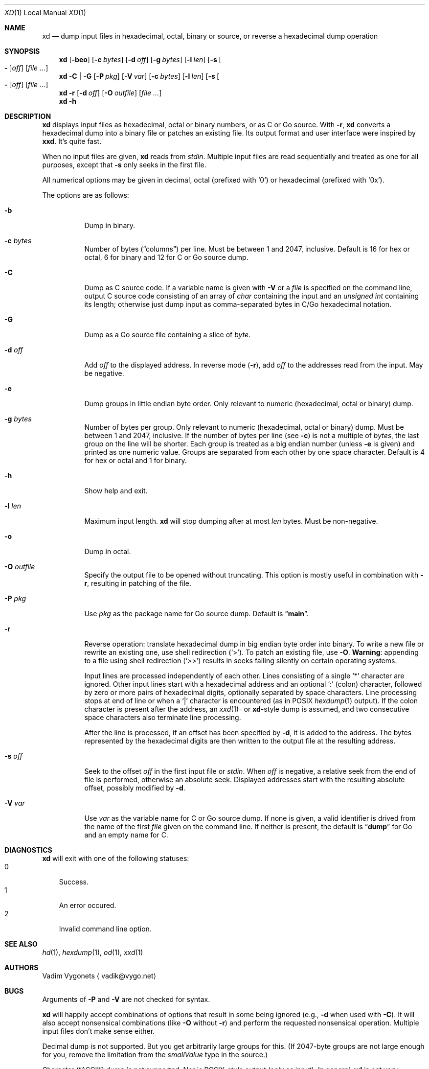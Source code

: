 .\" Copyright 2013 Vadim Vygonets
.\" This program is free software.  It comes without any warranty, to
.\" the extent permitted by applicable law.  You can redistribute it
.\" and/or modify it under the terms of the Do What The Fuck You Want
.\" To Public License, Version 2, as published by Sam Hocevar.  See
.\" the LICENSE file or http://sam.zoy.org/wtfpl/ for more details.
.Dd End of 2013
.Dt XD 1 LOCAL
.Os
.Sh NAME
.Nm xd
.Nd dump input files in hexadecimal, octal, binary or source, or reverse a hexadecimal dump operation
.Sh SYNOPSIS
.Nm
.Op Fl beo
.Op Fl c Ar bytes
.Op Fl d Ar off
.Op Fl g Ar bytes
.Op Fl l Ar len
.Op Fl s Oo Cm - Oc Ns Ar off
.Op Ar file ...
.Nm
.Fl C | G
.Op Fl P Ar pkg
.Op Fl V Ar var
.Op Fl c Ar bytes
.Op Fl l Ar len
.Op Fl s Oo Cm - Oc Ns Ar off
.Op Ar file ...
.Nm
.Fl r
.Op Fl d Ar off
.Op Fl O Ar outfile
.Op Ar file ...
.Nm
.Fl h
.Sh DESCRIPTION
.Nm
displays input files as hexadecimal, octal or binary numbers,
or as C or Go source.
With
.Fl r ,
.Nm
converts a hexadecimal dump into a binary file or patches an
existing file.
Its output format and user interface were inspired by
.Nm xxd .
It's quite fast.
.Pp
When no input files are given,
.Nm
reads from
.Pa stdin .
Multiple input files are read sequentially and treated as one
for all purposes, except that
.Fl s
only seeks in the first file.
.Pp
All numerical options may be given in decimal, octal (prefixed
with
.Ql 0 )
or hexadecimal (prefixed with
.Ql 0x ) .
.Pp
The options are as follows:
.Bl -tag
.It Fl b
Dump in binary.
.It Fl c Ar bytes
Number of bytes
.Dq ( columns )
per line.  Must be between 1 and 2047, inclusive.  Default is 16
for hex or octal, 6 for binary and 12 for C or Go source dump.
.It Fl C
Dump as C source code.  If a variable name is given with
.Fl V
or a
.Ar file
is specified on the command line,
output C source code consisting of an array of
.Vt char
containing the input and an
.Vt unsigned int
containing its length; otherwise just dump input
as comma-separated bytes in C/Go hexadecimal notation.
.It Fl G
Dump as a Go source file containing a slice of
.Vt byte .
.It Fl d Ar off
Add
.Ar off
to the displayed address.  In reverse mode
.Fl ( r ) ,
add
.Ar off
to the addresses read from the input.  May be negative.
.It Fl e
Dump groups in little endian byte order.
Only relevant to numeric (hexadecimal, octal or binary) dump.
.It Fl g Ar bytes
Number of bytes per group.
Only relevant to numeric (hexadecimal, octal or binary) dump.
Must be between 1 and 2047, inclusive.
If the number of bytes per line (see
.Fl c )
is not a multiple of
.Ar bytes ,
the last group on the line will be shorter.
Each group is treated as a big endian number (unless
.Fl e
is given) and printed as one numeric value.
Groups are separated from each other by one space character.
Default is 4 for hex or octal and 1 for binary.
.It Fl h
Show help and exit.
.It Fl l Ar len
Maximum input length.
.Nm
will stop dumping after at most
.Ar len
bytes.  Must be non-negative.
.It Fl o
Dump in octal.
.It Fl O Ar outfile
Specify the output file to be opened without truncating.
This option is mostly useful in combination with
.Fl r ,
resulting in patching of the file.
.It Fl P Ar pkg
Use
.Ar pkg
as the package name for Go source dump.  Default is
.Dq Li main .
.It Fl r
Reverse operation: translate hexadecimal dump in big endian byte
order into binary.  To write a new file or rewrite an existing
one, use shell redirection
.Ql ( > ) .
To patch an existing file, use
.Fl O .
.Sy Warning :
appending to a file using shell redirection
.Ql ( >> )
results in seeks failing silently on certain operating systems.
.Pp
Input lines are processed independently of each other.
Lines consisting of a single
.Ql *
character are ignored.  Other input lines start with a
hexadecimal address and an optional
.Ql :\&
(colon) character, followed by zero or more pairs of hexadecimal
digits, optionally separated by space characters.
Line processing stops at end of line or when a
.Ql |\&
character is encountered (as in
.Tn POSIX
.Xr hexdump 1
output).  If the colon character is present after the address, an
.Xr xxd 1 Ns
- or
.Nm Ns
-style dump is assumed, and two consecutive space characters also
terminate line processing.
.Pp
After the line is processed, if an offset has been specified by
.Fl d ,
it is added to the address.  The bytes represented by the
hexadecimal digits are then written to the output file at the
resulting address.
.It Fl s Ar off
Seek to the offset
.Ar off
in the first input file or
.Pa stdin .
When
.Ar off
is negative, a relative seek from the end of file is performed,
otherwise an absolute seek.  Displayed addresses start
with the resulting absolute offset, possibly modified by
.Fl d .
.It Fl V Ar var
Use
.Ar var
as the variable name for C or Go source dump.  If none is given,
a valid identifier is drived from the name of the first
.Ar file
given on the command line.  If neither is present, the default is
.Dq Li dump
for Go and an empty name for C.
.El
.Sh DIAGNOSTICS
.Nm
will exit with one of the following statuses:
.Bl -tag -width x -compact
.It 0
Success.
.It 1
An error occured.
.It 2
Invalid command line option.
.El
.Sh SEE ALSO
.Xr hd 1 ,
.Xr hexdump 1 ,
.Xr od 1 ,
.Xr xxd 1
.Sh AUTHORS
.An "Vadim Vygonets"
.Aq vadik@vygo.net
.Sh BUGS
Arguments of
.Fl P
and
.Fl V
are not checked for syntax.
.Pp
.Nm
will happily accept combinations of options that result in some
being ignored (e.g.,
.Fl d
when used with
.Fl C ) .
It will also accept nonsensical combinations (like
.Fl O
without
.Fl r )
and perform the requested nonsensical operation.
Multiple input files don't make sense either.
.Pp
Decimal dump is not supported.  But you get arbitrarily large
groups for this.  (If 2047-byte groups are not large enough for
you, remove the limitation from the
.Vt smallValue
type in the source.)
.Pp
Character
.Dq ( Tn ASCII )
dump is not supported.  Nor is
.Tn POSIX Ns
-style
output (only as input).  In general,
.Nm
is not very versatile.
